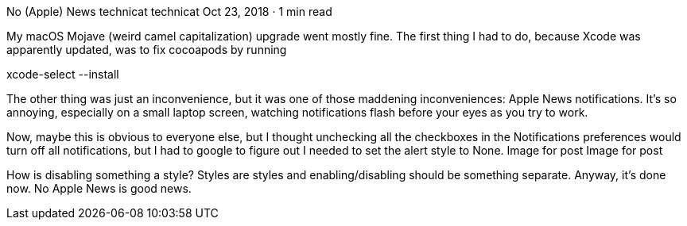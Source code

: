 No (Apple) News
technicat
technicat
Oct 23, 2018 · 1 min read

My macOS Mojave (weird camel capitalization) upgrade went mostly fine. The first thing I had to do, because Xcode was apparently updated, was to fix cocoapods by running

xcode-select --install

The other thing was just an inconvenience, but it was one of those maddening inconveniences: Apple News notifications. It’s so annoying, especially on a small laptop screen, watching notifications flash before your eyes as you try to work.

Now, maybe this is obvious to everyone else, but I thought unchecking all the checkboxes in the Notifications preferences would turn off all notifications, but I had to google to figure out I needed to set the alert style to None.
Image for post
Image for post

How is disabling something a style? Styles are styles and enabling/disabling should be something separate. Anyway, it’s done now. No Apple News is good news.
